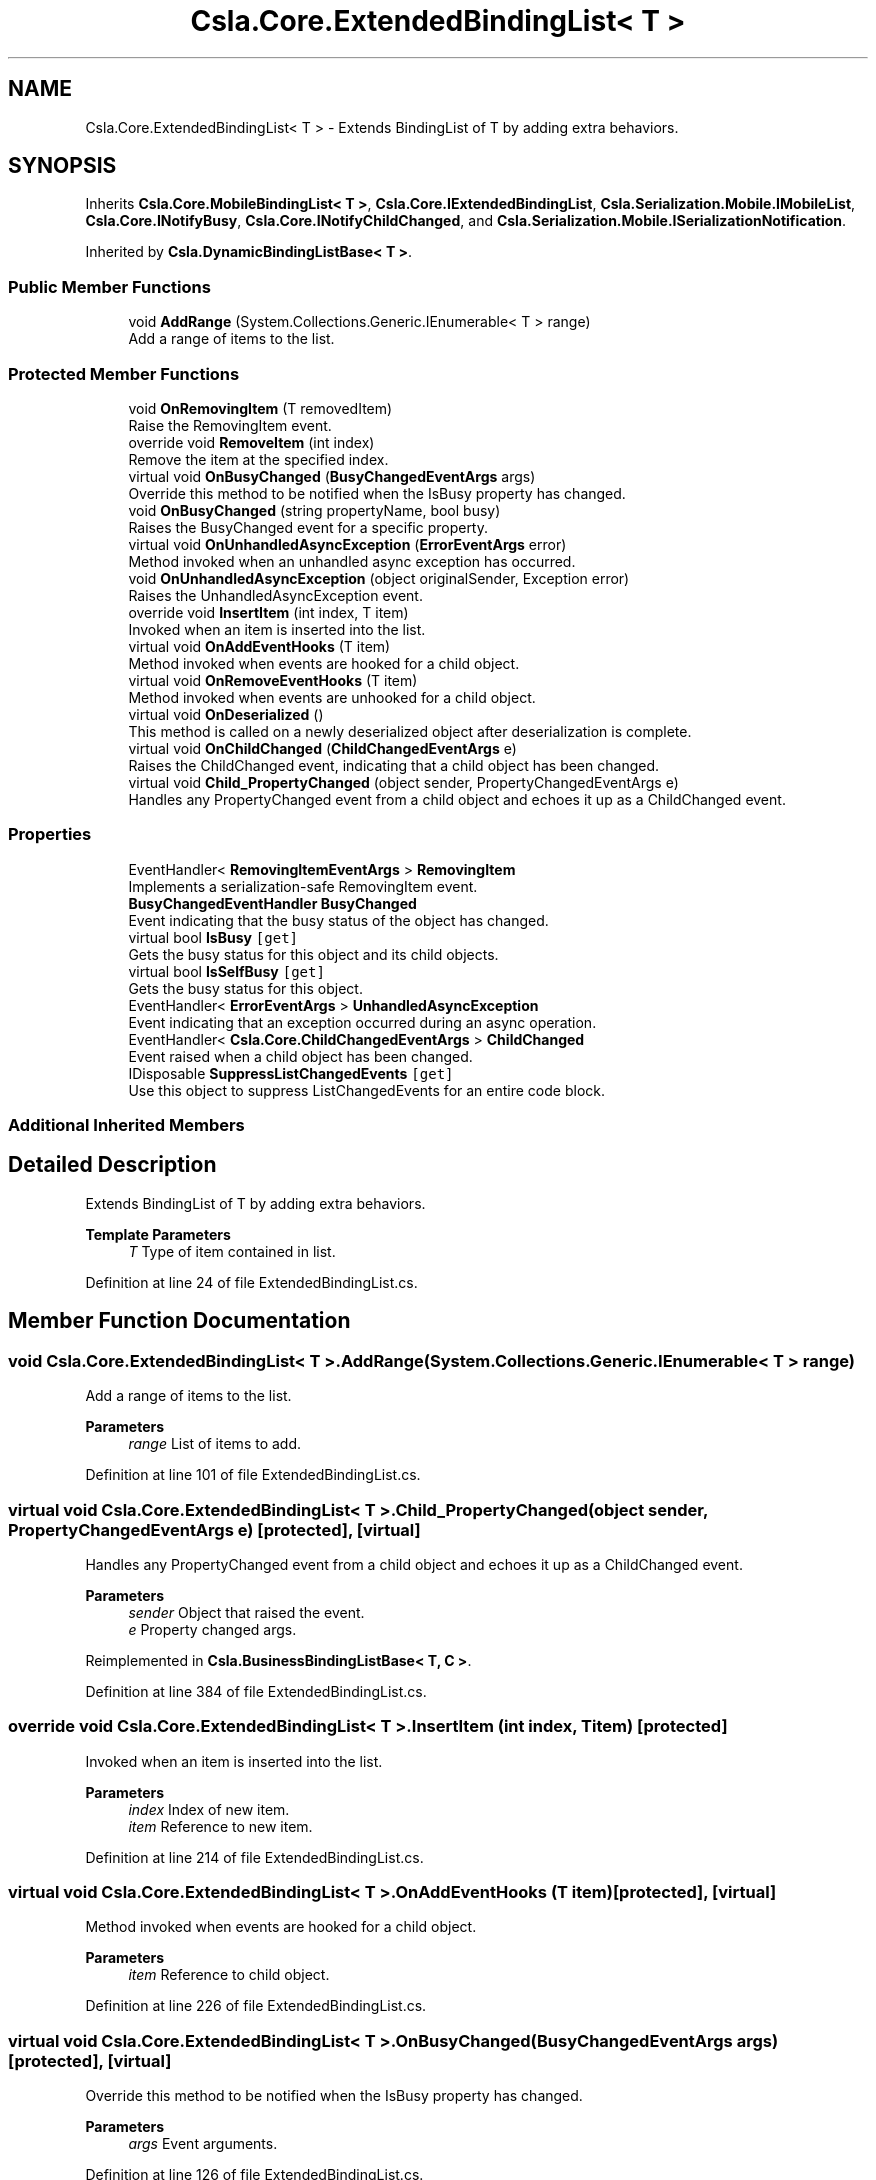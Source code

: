 .TH "Csla.Core.ExtendedBindingList< T >" 3 "Thu Jul 22 2021" "Version 5.4.2" "CSLA.NET" \" -*- nroff -*-
.ad l
.nh
.SH NAME
Csla.Core.ExtendedBindingList< T > \- Extends BindingList of T by adding extra behaviors\&.  

.SH SYNOPSIS
.br
.PP
.PP
Inherits \fBCsla\&.Core\&.MobileBindingList< T >\fP, \fBCsla\&.Core\&.IExtendedBindingList\fP, \fBCsla\&.Serialization\&.Mobile\&.IMobileList\fP, \fBCsla\&.Core\&.INotifyBusy\fP, \fBCsla\&.Core\&.INotifyChildChanged\fP, and \fBCsla\&.Serialization\&.Mobile\&.ISerializationNotification\fP\&.
.PP
Inherited by \fBCsla\&.DynamicBindingListBase< T >\fP\&.
.SS "Public Member Functions"

.in +1c
.ti -1c
.RI "void \fBAddRange\fP (System\&.Collections\&.Generic\&.IEnumerable< T > range)"
.br
.RI "Add a range of items to the list\&. "
.in -1c
.SS "Protected Member Functions"

.in +1c
.ti -1c
.RI "void \fBOnRemovingItem\fP (T removedItem)"
.br
.RI "Raise the RemovingItem event\&. "
.ti -1c
.RI "override void \fBRemoveItem\fP (int index)"
.br
.RI "Remove the item at the specified index\&. "
.ti -1c
.RI "virtual void \fBOnBusyChanged\fP (\fBBusyChangedEventArgs\fP args)"
.br
.RI "Override this method to be notified when the IsBusy property has changed\&. "
.ti -1c
.RI "void \fBOnBusyChanged\fP (string propertyName, bool busy)"
.br
.RI "Raises the BusyChanged event for a specific property\&. "
.ti -1c
.RI "virtual void \fBOnUnhandledAsyncException\fP (\fBErrorEventArgs\fP error)"
.br
.RI "Method invoked when an unhandled async exception has occurred\&. "
.ti -1c
.RI "void \fBOnUnhandledAsyncException\fP (object originalSender, Exception error)"
.br
.RI "Raises the UnhandledAsyncException event\&. "
.ti -1c
.RI "override void \fBInsertItem\fP (int index, T item)"
.br
.RI "Invoked when an item is inserted into the list\&. "
.ti -1c
.RI "virtual void \fBOnAddEventHooks\fP (T item)"
.br
.RI "Method invoked when events are hooked for a child object\&. "
.ti -1c
.RI "virtual void \fBOnRemoveEventHooks\fP (T item)"
.br
.RI "Method invoked when events are unhooked for a child object\&. "
.ti -1c
.RI "virtual void \fBOnDeserialized\fP ()"
.br
.RI "This method is called on a newly deserialized object after deserialization is complete\&. "
.ti -1c
.RI "virtual void \fBOnChildChanged\fP (\fBChildChangedEventArgs\fP e)"
.br
.RI "Raises the ChildChanged event, indicating that a child object has been changed\&. "
.ti -1c
.RI "virtual void \fBChild_PropertyChanged\fP (object sender, PropertyChangedEventArgs e)"
.br
.RI "Handles any PropertyChanged event from a child object and echoes it up as a ChildChanged event\&. "
.in -1c
.SS "Properties"

.in +1c
.ti -1c
.RI "EventHandler< \fBRemovingItemEventArgs\fP > \fBRemovingItem\fP"
.br
.RI "Implements a serialization-safe RemovingItem event\&. "
.ti -1c
.RI "\fBBusyChangedEventHandler\fP \fBBusyChanged\fP"
.br
.RI "Event indicating that the busy status of the object has changed\&. "
.ti -1c
.RI "virtual bool \fBIsBusy\fP\fC [get]\fP"
.br
.RI "Gets the busy status for this object and its child objects\&. "
.ti -1c
.RI "virtual bool \fBIsSelfBusy\fP\fC [get]\fP"
.br
.RI "Gets the busy status for this object\&. "
.ti -1c
.RI "EventHandler< \fBErrorEventArgs\fP > \fBUnhandledAsyncException\fP"
.br
.RI "Event indicating that an exception occurred during an async operation\&. "
.ti -1c
.RI "EventHandler< \fBCsla\&.Core\&.ChildChangedEventArgs\fP > \fBChildChanged\fP"
.br
.RI "Event raised when a child object has been changed\&. "
.ti -1c
.RI "IDisposable \fBSuppressListChangedEvents\fP\fC [get]\fP"
.br
.RI "Use this object to suppress ListChangedEvents for an entire code block\&. "
.in -1c
.SS "Additional Inherited Members"
.SH "Detailed Description"
.PP 
Extends BindingList of T by adding extra behaviors\&. 


.PP
\fBTemplate Parameters\fP
.RS 4
\fIT\fP Type of item contained in list\&.
.RE
.PP

.PP
Definition at line 24 of file ExtendedBindingList\&.cs\&.
.SH "Member Function Documentation"
.PP 
.SS "void \fBCsla\&.Core\&.ExtendedBindingList\fP< T >\&.AddRange (System\&.Collections\&.Generic\&.IEnumerable< T > range)"

.PP
Add a range of items to the list\&. 
.PP
\fBParameters\fP
.RS 4
\fIrange\fP List of items to add\&.
.RE
.PP

.PP
Definition at line 101 of file ExtendedBindingList\&.cs\&.
.SS "virtual void \fBCsla\&.Core\&.ExtendedBindingList\fP< T >\&.Child_PropertyChanged (object sender, PropertyChangedEventArgs e)\fC [protected]\fP, \fC [virtual]\fP"

.PP
Handles any PropertyChanged event from a child object and echoes it up as a ChildChanged event\&. 
.PP
\fBParameters\fP
.RS 4
\fIsender\fP Object that raised the event\&.
.br
\fIe\fP Property changed args\&.
.RE
.PP

.PP
Reimplemented in \fBCsla\&.BusinessBindingListBase< T, C >\fP\&.
.PP
Definition at line 384 of file ExtendedBindingList\&.cs\&.
.SS "override void \fBCsla\&.Core\&.ExtendedBindingList\fP< T >\&.InsertItem (int index, T item)\fC [protected]\fP"

.PP
Invoked when an item is inserted into the list\&. 
.PP
\fBParameters\fP
.RS 4
\fIindex\fP Index of new item\&.
.br
\fIitem\fP Reference to new item\&.
.RE
.PP

.PP
Definition at line 214 of file ExtendedBindingList\&.cs\&.
.SS "virtual void \fBCsla\&.Core\&.ExtendedBindingList\fP< T >\&.OnAddEventHooks (T item)\fC [protected]\fP, \fC [virtual]\fP"

.PP
Method invoked when events are hooked for a child object\&. 
.PP
\fBParameters\fP
.RS 4
\fIitem\fP Reference to child object\&.
.RE
.PP

.PP
Definition at line 226 of file ExtendedBindingList\&.cs\&.
.SS "virtual void \fBCsla\&.Core\&.ExtendedBindingList\fP< T >\&.OnBusyChanged (\fBBusyChangedEventArgs\fP args)\fC [protected]\fP, \fC [virtual]\fP"

.PP
Override this method to be notified when the IsBusy property has changed\&. 
.PP
\fBParameters\fP
.RS 4
\fIargs\fP Event arguments\&.
.RE
.PP

.PP
Definition at line 126 of file ExtendedBindingList\&.cs\&.
.SS "void \fBCsla\&.Core\&.ExtendedBindingList\fP< T >\&.OnBusyChanged (string propertyName, bool busy)\fC [protected]\fP"

.PP
Raises the BusyChanged event for a specific property\&. 
.PP
\fBParameters\fP
.RS 4
\fIpropertyName\fP Name of the property\&.
.br
\fIbusy\fP New busy value\&.
.RE
.PP

.PP
Definition at line 137 of file ExtendedBindingList\&.cs\&.
.SS "virtual void \fBCsla\&.Core\&.ExtendedBindingList\fP< T >\&.OnChildChanged (\fBChildChangedEventArgs\fP e)\fC [protected]\fP, \fC [virtual]\fP"

.PP
Raises the ChildChanged event, indicating that a child object has been changed\&. 
.PP
\fBParameters\fP
.RS 4
\fIe\fP \fBChildChangedEventArgs\fP object\&. 
.RE
.PP

.PP
Definition at line 327 of file ExtendedBindingList\&.cs\&.
.SS "virtual void \fBCsla\&.Core\&.ExtendedBindingList\fP< T >\&.OnDeserialized ()\fC [protected]\fP, \fC [virtual]\fP"

.PP
This method is called on a newly deserialized object after deserialization is complete\&. 
.PP
Reimplemented in \fBCsla\&.DynamicBindingListBase< T >\fP, and \fBCsla\&.BusinessBindingListBase< T, C >\fP\&.
.PP
Definition at line 275 of file ExtendedBindingList\&.cs\&.
.SS "virtual void \fBCsla\&.Core\&.ExtendedBindingList\fP< T >\&.OnRemoveEventHooks (T item)\fC [protected]\fP, \fC [virtual]\fP"

.PP
Method invoked when events are unhooked for a child object\&. 
.PP
\fBParameters\fP
.RS 4
\fIitem\fP Reference to child object\&.
.RE
.PP

.PP
Definition at line 251 of file ExtendedBindingList\&.cs\&.
.SS "void \fBCsla\&.Core\&.ExtendedBindingList\fP< T >\&.OnRemovingItem (T removedItem)\fC [protected]\fP"

.PP
Raise the RemovingItem event\&. 
.PP
\fBParameters\fP
.RS 4
\fIremovedItem\fP A reference to the item that is being removed\&. 
.RE
.PP

.PP
Definition at line 72 of file ExtendedBindingList\&.cs\&.
.SS "virtual void \fBCsla\&.Core\&.ExtendedBindingList\fP< T >\&.OnUnhandledAsyncException (\fBErrorEventArgs\fP error)\fC [protected]\fP, \fC [virtual]\fP"

.PP
Method invoked when an unhandled async exception has occurred\&. 
.PP
\fBParameters\fP
.RS 4
\fIerror\fP Event arguments\&.
.RE
.PP

.PP
Definition at line 188 of file ExtendedBindingList\&.cs\&.
.SS "void \fBCsla\&.Core\&.ExtendedBindingList\fP< T >\&.OnUnhandledAsyncException (object originalSender, Exception error)\fC [protected]\fP"

.PP
Raises the UnhandledAsyncException event\&. 
.PP
\fBParameters\fP
.RS 4
\fIoriginalSender\fP Original sender of event\&.
.br
\fIerror\fP Exception that occurred\&.
.RE
.PP

.PP
Definition at line 199 of file ExtendedBindingList\&.cs\&.
.SS "override void \fBCsla\&.Core\&.ExtendedBindingList\fP< T >\&.RemoveItem (int index)\fC [protected]\fP"

.PP
Remove the item at the specified index\&. 
.PP
\fBParameters\fP
.RS 4
\fIindex\fP The zero-based index of the item to remove\&. 
.RE
.PP

.PP
Definition at line 90 of file ExtendedBindingList\&.cs\&.
.SH "Property Documentation"
.PP 
.SS "\fBBusyChangedEventHandler\fP \fBCsla\&.Core\&.ExtendedBindingList\fP< T >\&.BusyChanged\fC [add]\fP, \fC [remove]\fP"

.PP
Event indicating that the busy status of the object has changed\&. 
.PP
Definition at line 115 of file ExtendedBindingList\&.cs\&.
.SS "EventHandler<\fBCsla\&.Core\&.ChildChangedEventArgs\fP> \fBCsla\&.Core\&.ExtendedBindingList\fP< T >\&.ChildChanged\fC [add]\fP, \fC [remove]\fP"

.PP
Event raised when a child object has been changed\&. 
.PP
Definition at line 305 of file ExtendedBindingList\&.cs\&.
.SS "virtual bool \fBCsla\&.Core\&.ExtendedBindingList\fP< T >\&.IsBusy\fC [get]\fP"

.PP
Gets the busy status for this object and its child objects\&. 
.PP
Definition at line 148 of file ExtendedBindingList\&.cs\&.
.SS "virtual bool \fBCsla\&.Core\&.ExtendedBindingList\fP< T >\&.IsSelfBusy\fC [get]\fP"

.PP
Gets the busy status for this object\&. 
.PP
Definition at line 159 of file ExtendedBindingList\&.cs\&.
.SS "EventHandler<\fBRemovingItemEventArgs\fP> \fBCsla\&.Core\&.ExtendedBindingList\fP< T >\&.RemovingItem\fC [add]\fP, \fC [remove]\fP"

.PP
Implements a serialization-safe RemovingItem event\&. 
.PP
Definition at line 38 of file ExtendedBindingList\&.cs\&.
.SS "IDisposable \fBCsla\&.Core\&.ExtendedBindingList\fP< T >\&.SuppressListChangedEvents\fC [get]\fP"

.PP
Use this object to suppress ListChangedEvents for an entire code block\&. May be nested in multiple levels for the same object\&.
.PP
Definition at line 404 of file ExtendedBindingList\&.cs\&.
.SS "EventHandler<\fBErrorEventArgs\fP> \fBCsla\&.Core\&.ExtendedBindingList\fP< T >\&.UnhandledAsyncException\fC [add]\fP, \fC [remove]\fP"

.PP
Event indicating that an exception occurred during an async operation\&. 
.PP
Definition at line 177 of file ExtendedBindingList\&.cs\&.

.SH "Author"
.PP 
Generated automatically by Doxygen for CSLA\&.NET from the source code\&.
